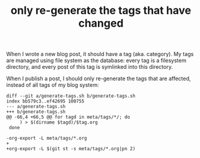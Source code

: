 #+title: only re-generate the tags that have changed

# bhj-tags: blog

When I wrote a new blog post, it should have a tag (aka. category). My
tags are managed using file system as the database: every tag is a
filesystem directory, and every post of this tag is symlinked into
this directory.

When I publish a post, I should only re-generate the tags that are
affected, instead of all tags of my blog system:

#+BEGIN_EXAMPLE
diff --git a/generate-tags.sh b/generate-tags.sh
index bb579c3..ef42695 100755
--- a/generate-tags.sh
+++ b/generate-tags.sh
@@ -66,4 +66,5 @@ for tagd in meta/tags/*/; do
     ) > $(dirname $tagd)/$tag.org
 done
 
-org-export -L meta/tags/*.org
+
+org-export -L $(git st -s meta/tags/*.org|pn 2)
#+END_EXAMPLE
